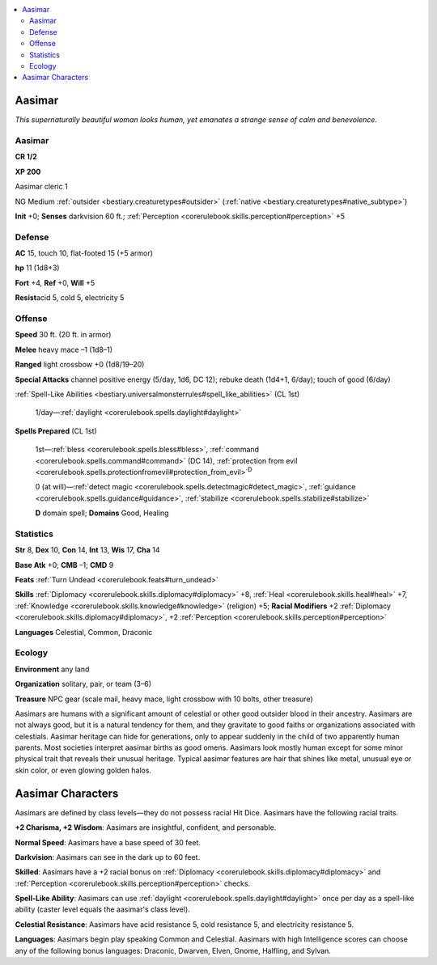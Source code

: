 
.. _`bestiary.aasimar`:

.. contents:: \ 

.. _`bestiary.aasimar#aasimar`:

Aasimar
********

\ *This supernaturally beautiful woman looks human, yet emanates a strange sense of calm and benevolence.*

Aasimar
========

**CR 1/2** 

\ **XP 200**

Aasimar cleric 1

NG Medium :ref:`outsider <bestiary.creaturetypes#outsider>`\  (:ref:`native <bestiary.creaturetypes#native_subtype>`\ )

\ **Init**\  +0; \ **Senses**\  darkvision 60 ft.; :ref:`Perception <corerulebook.skills.perception#perception>`\  +5

.. _`bestiary.aasimar#defense`:

Defense
========

\ **AC**\  15, touch 10, flat-footed 15 (+5 armor)

\ **hp**\  11 (1d8+3)

\ **Fort**\  +4, \ **Ref**\  +0, \ **Will**\  +5

\ **Resist**\ acid 5, cold 5, electricity 5

.. _`bestiary.aasimar#offense`:

Offense
========

\ **Speed**\  30 ft. (20 ft. in armor)

\ **Melee**\  heavy mace –1 (1d8–1)

\ **Ranged**\  light crossbow +0 (1d8/19–20)

\ **Special Attacks**\  channel positive energy (5/day, 1d6, DC 12); rebuke death (1d4+1, 6/day); touch of good (6/day)

:ref:`Spell-Like Abilities <bestiary.universalmonsterrules#spell_like_abilities>`\  (CL 1st)

 1/day—:ref:`daylight <corerulebook.spells.daylight#daylight>`

\ **Spells Prepared**\  (CL 1st)

 1st—:ref:`bless <corerulebook.spells.bless#bless>`\ , :ref:`command <corerulebook.spells.command#command>`\  (DC 14), :ref:`protection from evil <corerulebook.spells.protectionfromevil#protection_from_evil>`\ \ :sup:`D`

 0 (at will)—:ref:`detect magic <corerulebook.spells.detectmagic#detect_magic>`\ , :ref:`guidance <corerulebook.spells.guidance#guidance>`\ , :ref:`stabilize <corerulebook.spells.stabilize#stabilize>`

 \ **D**\  domain spell; \ **Domains**\  Good, Healing

.. _`bestiary.aasimar#statistics`:

Statistics
===========

\ **Str**\  8, \ **Dex**\  10, \ **Con**\  14, \ **Int**\  13, \ **Wis**\  17, \ **Cha**\  14

\ **Base Atk**\  +0; \ **CMB**\  –1; \ **CMD**\  9

\ **Feats**\  :ref:`Turn Undead <corerulebook.feats#turn_undead>`

\ **Skills**\  :ref:`Diplomacy <corerulebook.skills.diplomacy#diplomacy>`\  +8, :ref:`Heal <corerulebook.skills.heal#heal>`\  +7, :ref:`Knowledge <corerulebook.skills.knowledge#knowledge>`\  (religion) +5; \ **Racial Modifiers**\  +2 :ref:`Diplomacy <corerulebook.skills.diplomacy#diplomacy>`\ , +2 :ref:`Perception <corerulebook.skills.perception#perception>`

\ **Languages**\  Celestial, Common, Draconic

.. _`bestiary.aasimar#ecology`:

Ecology
========

\ **Environment**\  any land

\ **Organization**\  solitary, pair, or team (3–6)

\ **Treasure**\  NPC gear (scale mail, heavy mace, light crossbow with 10 bolts, other treasure)

Aasimars are humans with a significant amount of celestial or other good outsider blood in their ancestry. Aasimars are not always good, but it is a natural tendency for them, and they gravitate to good faiths or organizations associated with celestials. Aasimar heritage can hide for generations, only to appear suddenly in the child of two apparently human parents. Most societies interpret aasimar births as good omens. Aasimars look mostly human except for some minor physical trait that reveals their unusual heritage. Typical aasimar features are hair that shines like metal, unusual eye or skin color, or even glowing golden halos. 

.. _`bestiary.aasimar#aasimar_characters`:

Aasimar Characters
*******************

Aasimars are defined by class levels—they do not possess racial Hit Dice. Aasimars have the following racial traits.

\ **+2 Charisma, +2 Wisdom**\ : Aasimars are insightful, confident, and personable.

\ **Normal Speed**\ : Aasimars have a base speed of 30 feet.

\ **Darkvision**\ : Aasimars can see in the dark up to 60 feet.

\ **Skilled**\ : Aasimars have a +2 racial bonus on :ref:`Diplomacy <corerulebook.skills.diplomacy#diplomacy>`\  and :ref:`Perception <corerulebook.skills.perception#perception>`\  checks.

\ **Spell-Like Ability**\ : Aasimars can use :ref:`daylight <corerulebook.spells.daylight#daylight>`\  once per day as a spell-like ability (caster level equals the aasimar's class level).

\ **Celestial Resistance**\ : Aasimars have acid resistance 5, cold resistance 5, and electricity resistance 5.

\ **Languages**\ : Aasimars begin play speaking Common and Celestial. Aasimars with high Intelligence scores can choose any of the following bonus languages: Draconic, Dwarven, Elven, Gnome, Halfling, and Sylvan.
